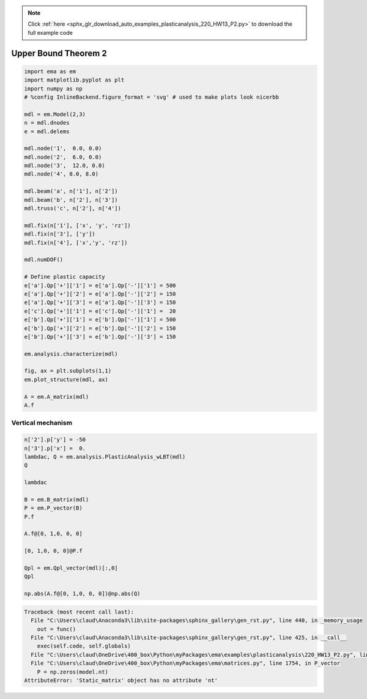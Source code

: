 .. note::
    :class: sphx-glr-download-link-note

    Click :ref:`here <sphx_glr_download_auto_examples_plasticanalysis_220_HW13_P2.py>` to download the full example code
.. rst-class:: sphx-glr-example-title

.. _sphx_glr_auto_examples_plasticanalysis_220_HW13_P2.py:


Upper Bound Theorem 2
=====================


.. code-block:: default


    import ema as em
    import matplotlib.pyplot as plt
    import numpy as np
    # %config InlineBackend.figure_format = 'svg' # used to make plots look nicerbb

    mdl = em.Model(2,3)
    n = mdl.dnodes
    e = mdl.delems

    mdl.node('1',  0.0, 0.0)
    mdl.node('2',  6.0, 0.0)
    mdl.node('3',  12.0, 0.0)
    mdl.node('4', 0.0, 8.0)

    mdl.beam('a', n['1'], n['2'])
    mdl.beam('b', n['2'], n['3'])
    mdl.truss('c', n['2'], n['4'])

    mdl.fix(n['1'], ['x', 'y', 'rz'])
    mdl.fix(n['3'], ['y'])
    mdl.fix(n['4'], ['x','y', 'rz'])

    mdl.numDOF()

    # Define plastic capacity
    e['a'].Qp['+']['1'] = e['a'].Qp['-']['1'] = 500
    e['a'].Qp['+']['2'] = e['a'].Qp['-']['2'] = 150
    e['a'].Qp['+']['3'] = e['a'].Qp['-']['3'] = 150
    e['c'].Qp['+']['1'] = e['c'].Qp['-']['1'] =  20
    e['b'].Qp['+']['1'] = e['b'].Qp['-']['1'] = 500
    e['b'].Qp['+']['2'] = e['b'].Qp['-']['2'] = 150
    e['b'].Qp['+']['3'] = e['b'].Qp['-']['3'] = 150

    em.analysis.characterize(mdl)

    fig, ax = plt.subplots(1,1)
    em.plot_structure(mdl, ax)

    A = em.A_matrix(mdl)
    A.f





.. image:: /auto_examples/plasticanalysis/images/sphx_glr_220_HW13_P2_001.png
    :class: sphx-glr-single-img



.. only:: builder_html

    .. raw:: html

        <table border="1" class="dataframe">
          <thead>
            <tr style="text-align: right;">
              <th></th>
              <th>$1$</th>
              <th>$2$</th>
              <th>$3$</th>
              <th>$4$</th>
              <th>$5$</th>
            </tr>
          </thead>
          <tbody>
            <tr>
              <th>$a_1$</th>
              <td>1.0</td>
              <td>0.00000</td>
              <td>0.0</td>
              <td>0.0</td>
              <td>0.0</td>
            </tr>
            <tr>
              <th>$a_2$</th>
              <td>0.0</td>
              <td>-0.16667</td>
              <td>0.0</td>
              <td>0.0</td>
              <td>0.0</td>
            </tr>
            <tr>
              <th>$a_3$</th>
              <td>0.0</td>
              <td>-0.16667</td>
              <td>1.0</td>
              <td>0.0</td>
              <td>0.0</td>
            </tr>
            <tr>
              <th>$b_1$</th>
              <td>-1.0</td>
              <td>-0.00000</td>
              <td>0.0</td>
              <td>1.0</td>
              <td>0.0</td>
            </tr>
            <tr>
              <th>$b_2$</th>
              <td>-0.0</td>
              <td>0.16667</td>
              <td>1.0</td>
              <td>0.0</td>
              <td>0.0</td>
            </tr>
            <tr>
              <th>$b_3$</th>
              <td>-0.0</td>
              <td>0.16667</td>
              <td>0.0</td>
              <td>0.0</td>
              <td>1.0</td>
            </tr>
            <tr>
              <th>$c_1$</th>
              <td>0.6</td>
              <td>-0.80000</td>
              <td>0.0</td>
              <td>0.0</td>
              <td>0.0</td>
            </tr>
          </tbody>
        </table>
        <br />
        <br />

Vertical mechanism
~~~~~~~~~~~~~~~~~~



.. code-block:: default


    n['2'].p['y'] = -50
    n['3'].p['x'] =  0.
    lambdac, Q = em.analysis.PlasticAnalysis_wLBT(mdl)
    Q

    lambdac

    B = em.B_matrix(mdl)
    P = em.P_vector(B)
    P.f

    A.f@[0, 1,0, 0, 0]

    [0, 1,0, 0, 0]@P.f

    Qpl = em.Qpl_vector(mdl)[:,0]
    Qpl

    np.abs(A.f@[0, 1,0, 0, 0])@np.abs(Q)




.. code-block:: pytb

    Traceback (most recent call last):
      File "C:\Users\claud\Anaconda3\lib\site-packages\sphinx_gallery\gen_rst.py", line 440, in _memory_usage
        out = func()
      File "C:\Users\claud\Anaconda3\lib\site-packages\sphinx_gallery\gen_rst.py", line 425, in __call__
        exec(self.code, self.globals)
      File "C:\Users\claud\OneDrive\400_box\Python\myPackages\ema\examples\plasticanalysis\220_HW13_P2.py", line 62, in <module>
      File "C:\Users\claud\OneDrive\400_box\Python\myPackages\ema\matrices.py", line 1754, in P_vector
        P = np.zeros(model.nt)
    AttributeError: 'Static_matrix' object has no attribute 'nt'





.. rst-class:: sphx-glr-timing

   **Total running time of the script:** ( 0 minutes  0.150 seconds)


.. _sphx_glr_download_auto_examples_plasticanalysis_220_HW13_P2.py:


.. only :: html

 .. container:: sphx-glr-footer
    :class: sphx-glr-footer-example



  .. container:: sphx-glr-download

     :download:`Download Python source code: 220_HW13_P2.py <220_HW13_P2.py>`



  .. container:: sphx-glr-download

     :download:`Download Jupyter notebook: 220_HW13_P2.ipynb <220_HW13_P2.ipynb>`


.. only:: html

 .. rst-class:: sphx-glr-signature

    `Gallery generated by Sphinx-Gallery <https://sphinx-gallery.github.io>`_
